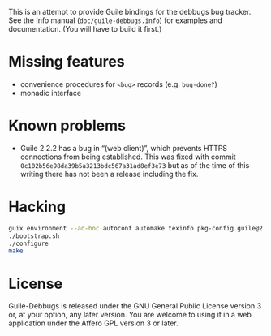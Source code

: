 This is an attempt to provide Guile bindings for the debbugs bug
tracker.  See the Info manual (=doc/guile-debbugs.info=) for examples
and documentation.  (You will have to build it first.)

* Missing features

+ convenience procedures for =<bug>= records (e.g. =bug-done?=)
+ monadic interface

* Known problems

+ Guile 2.2.2 has a bug in “(web client)”, which prevents HTTPS connections from being established.  This was fixed with commit =0c102b56e98da39b5a3213bdc567a31ad8ef3e73= but as of the time of this writing there has not been a release including the fix.

* Hacking

#+BEGIN_SRC bash
guix environment --ad-hoc autoconf automake texinfo pkg-config guile@2.2
./bootstrap.sh
./configure
make
#+END_SRC

* License

Guile-Debbugs is released under the GNU General Public License version
3 or, at your option, any later version.  You are welcome to using it
in a web application under the Affero GPL version 3 or later.
